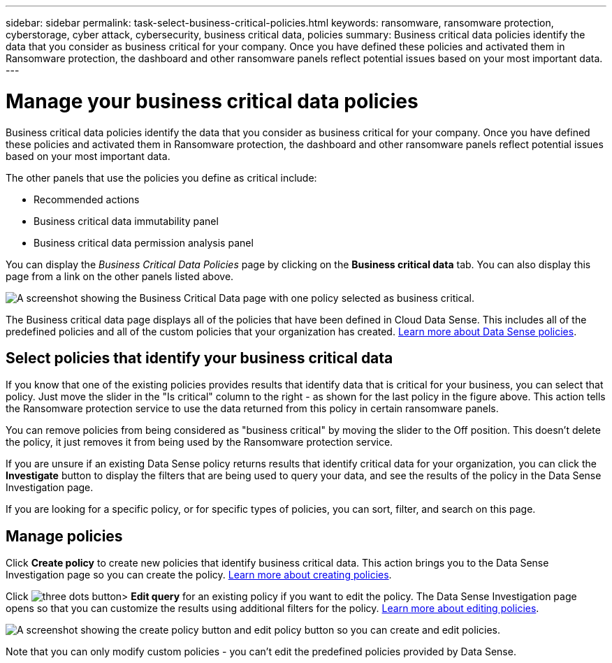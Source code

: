 ---
sidebar: sidebar
permalink: task-select-business-critical-policies.html
keywords: ransomware, ransomware protection, cyberstorage, cyber attack, cybersecurity, business critical data, policies
summary: Business critical data policies identify the data that you consider as business critical for your company. Once you have defined these policies and activated them in Ransomware protection, the dashboard and other ransomware panels reflect potential issues based on your most important data.
---

= Manage your business critical data policies
:hardbreaks:
:nofooter:
:icons: font
:linkattrs:
:imagesdir: ./media/

[.lead]
Business critical data policies identify the data that you consider as business critical for your company. Once you have defined these policies and activated them in Ransomware protection, the dashboard and other ransomware panels reflect potential issues based on your most important data.

The other panels that use the policies you define as critical include: 

* Recommended actions 
* Business critical data immutability panel 
* Business critical data permission analysis panel 

You can display the _Business Critical Data Policies_ page by clicking on the *Business critical data* tab. You can also display this page from a link on the other panels listed above.

image:screenshot_critical_data_policies.png[A screenshot showing the Business Critical Data page with one policy selected as business critical.]

The Business critical data page displays all of the policies that have been defined in Cloud Data Sense. This includes all of the predefined policies and all of the custom policies that your organization has created. https://docs.netapp.com/us-en/cloud-manager-data-sense/task-org-private-data.html#controlling-your-data-using-policies[Learn more about Data Sense policies^].

== Select policies that identify your business critical data

If you know that one of the existing policies provides results that identify data that is critical for your business, you can select that policy. Just move the slider in the "Is critical" column to the right - as shown for the last policy in the figure above. This action tells the Ransomware protection service to use the data returned from this policy in certain ransomware panels.

You can remove policies from being considered as "business critical" by moving the slider to the Off position. This doesn't delete the policy, it just removes it from being used by the Ransomware protection service.

If you are unsure if an existing Data Sense policy returns results that identify critical data for your organization, you can click the *Investigate* button to display the filters that are being used to query your data, and see the results of the policy in the Data Sense Investigation page.

If you are looking for a specific policy, or for specific types of policies, you can sort, filter, and search on this page.

== Manage policies 

Click *Create policy* to create new policies that identify business critical data. This action brings you to the Data Sense Investigation page so you can create the policy. https://docs.netapp.com/us-en/cloud-manager-data-sense/task-org-private-data.html#creating-custom-policies[Learn more about creating policies^].

Click image:screenshot_horizontal_more_button.gif[three dots button]> *Edit query* for an existing policy if you want to edit the policy. The Data Sense Investigation page opens so that you can customize the results using additional filters for the policy. https://docs.netapp.com/us-en/cloud-manager-data-sense/task-org-private-data.html#editing-policies[Learn more about editing policies^].

image:screenshot_add_edit_critical_data_policies.png[A screenshot showing the create policy button and edit policy button so you can create and edit policies.]

Note that you can only modify custom policies - you can't edit the predefined policies provided by Data Sense.
